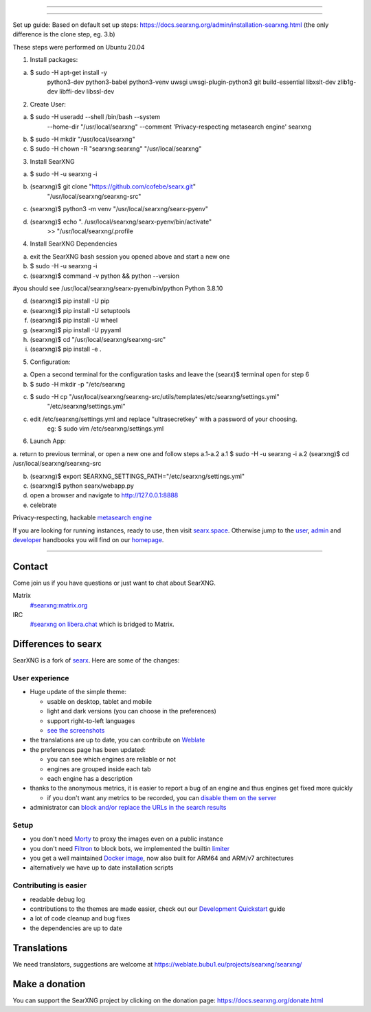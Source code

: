 .. SPDX-License-Identifier: AGPL-3.0-or-later

----

.. figure:: https://raw.githubusercontent.com/searxng/searxng/master/src/brand/searxng.svg
   :target: https://docs.searxng.org/
   :alt: SearXNG
   :width: 100%
   :align: center

----

Set up guide: 
Based on default set up steps:
https://docs.searxng.org/admin/installation-searxng.html
(the only difference is the clone step, eg. 3.b)

These steps were performed on Ubuntu 20.04


1. Install packages:

a. $ sudo -H apt-get install -y \
    python3-dev python3-babel python3-venv \
    uwsgi uwsgi-plugin-python3 \
    git build-essential libxslt-dev zlib1g-dev libffi-dev libssl-dev



2. Create User:

a. $ sudo -H useradd --shell /bin/bash --system \
    --home-dir "/usr/local/searxng" \
    --comment 'Privacy-respecting metasearch engine' \
    searxng
	
b. $ sudo -H mkdir "/usr/local/searxng"

c. $ sudo -H chown -R "searxng:searxng" "/usr/local/searxng"



3. Install SearXNG

a. $ sudo -H -u searxng -i

b. (searxng)$ git clone "https://github.com/cofebe/searx.git" \
                   "/usr/local/searxng/searxng-src"

c. (searxng)$ python3 -m venv "/usr/local/searxng/searx-pyenv"

d. (searxng)$ echo ". /usr/local/searxng/searx-pyenv/bin/activate" \
                   >>  "/usr/local/searxng/.profile
				   

4. Install SearXNG Dependencies

a. exit the SearXNG bash session you opened above and start a new one

b. $ sudo -H -u searxng -i

c. (searxng)$ command -v python && python --version

#you should see
/usr/local/searxng/searx-pyenv/bin/python
Python 3.8.10

d. (searxng)$ pip install -U pip
e. (searxng)$ pip install -U setuptools
f. (searxng)$ pip install -U wheel
g. (searxng)$ pip install -U pyyaml

h. (searxng)$ cd "/usr/local/searxng/searxng-src"
i. (searxng)$ pip install -e .



5. Configuration:

a. Open a second terminal for the configuration tasks and leave the (searx)$ terminal open for step 6

b. $ sudo -H mkdir -p "/etc/searxng

c. $ sudo -H cp "/usr/local/searxng/searxng-src/utils/templates/etc/searxng/settings.yml" \
             "/etc/searxng/settings.yml"

c. edit /etc/searxng/settings.yml and replace "ultrasecretkey" with a password of your choosing.
	eg: $ sudo vim /etc/searxng/settings.yml



6. Launch App:

a. return to previous terminal, or open a new one and follow steps a.1-a.2
a.1 $ sudo -H -u searxng -i
a.2 (searxng)$ cd /usr/local/searxng/searxng-src

b. (searxng)$ export SEARXNG_SETTINGS_PATH="/etc/searxng/settings.yml"

c. (searxng)$ python searx/webapp.py

d. open a browser and navigate to http://127.0.0.1:8888

e. celebrate






Privacy-respecting, hackable `metasearch engine`_

If you are looking for running instances, ready to use, then visit searx.space_.
Otherwise jump to the user_, admin_ and developer_ handbooks you will find on
our homepage_.

|SearXNG install|
|SearXNG homepage|
|SearXNG wiki|
|AGPL License|
|Issues|
|commits|
|weblate|
|SearXNG logo|

----

.. _searx.space: https://searx.space
.. _user: https://docs.searxng.org/user
.. _admin: https://docs.searxng.org/admin
.. _developer: https://docs.searxng.org/dev
.. _homepage: https://docs.searxng.org/
.. _metasearch engine: https://en.wikipedia.org/wiki/Metasearch_engine

.. |SearXNG logo| image:: https://raw.githubusercontent.com/searxng/searxng/master/src/brand/searxng-wordmark.svg
   :target: https://docs.searxng.org/
   :width: 5%

.. |SearXNG install| image:: https://img.shields.io/badge/-install-blue
   :target: https://docs.searxng.org/admin/installation.html

.. |SearXNG homepage| image:: https://img.shields.io/badge/-homepage-blue
   :target: https://docs.searxng.org/

.. |SearXNG wiki| image:: https://img.shields.io/badge/-wiki-blue
   :target: https://github.com/searxng/searxng/wiki

.. |AGPL License|  image:: https://img.shields.io/badge/license-AGPL-blue.svg
   :target: https://github.com/searxng/searxng/blob/master/LICENSE

.. |Issues| image:: https://img.shields.io/github/issues/searxng/searxng?color=yellow&label=issues
   :target: https://github.com/searxng/searxng/issues

.. |PR| image:: https://img.shields.io/github/issues-pr-raw/searxng/searxng?color=yellow&label=PR
   :target: https://github.com/searxng/searxng/pulls

.. |commits| image:: https://img.shields.io/github/commit-activity/y/searxng/searxng?color=yellow&label=commits
   :target: https://github.com/searxng/searxng/commits/master

.. |weblate| image:: https://weblate.bubu1.eu/widgets/searxng/-/searxng/svg-badge.svg
   :target: https://weblate.bubu1.eu/projects/searxng/


Contact
=======

Come join us if you have questions or just want to chat about SearXNG.

Matrix
  `#searxng:matrix.org <https://matrix.to/#/#searxng:matrix.org>`_

IRC
  `#searxng on libera.chat <https://web.libera.chat/?channel=#searxng>`_
  which is bridged to Matrix.


Differences to searx
====================

SearXNG is a fork of `searx`_.  Here are some of the changes:

.. _searx: https://github.com/searx/searx


User experience
---------------

- Huge update of the simple theme:

  * usable on desktop, tablet and mobile
  * light and dark versions (you can choose in the preferences)
  * support right-to-left languages
  * `see the screenshots <https://dev.searxng.org/screenshots.html>`_

- the translations are up to date, you can contribute on `Weblate`_
- the preferences page has been updated:

  * you can see which engines are reliable or not
  * engines are grouped inside each tab
  * each engine has a description

- thanks to the anonymous metrics, it is easier to report a bug of an engine and
  thus engines get fixed more quickly

  - if you don't want any metrics to be recorded, you can `disable them on the server
    <https://docs.searxng.org/admin/engines/settings.html#general>`_

- administrator can `block and/or replace the URLs in the search results
  <https://github.com/searxng/searxng/blob/5c1c0817c3996c5670a545d05831d234d21e6217/searx/settings.yml#L191-L199>`_


Setup
-----

- you don't need `Morty`_ to proxy the images even on a public instance
- you don't need `Filtron`_ to block bots, we implemented the builtin `limiter`_
- you get a well maintained `Docker image`_, now also built for ARM64 and ARM/v7 architectures
- alternatively we have up to date installation scripts

.. _Docker image: https://github.com/searxng/searxng-docker


Contributing is easier
----------------------

- readable debug log
- contributions to the themes are made easier, check out our `Development
  Quickstart`_ guide
- a lot of code cleanup and bug fixes
- the dependencies are up to date

.. _Morty: https://github.com/asciimoo/morty
.. _Filtron: https://github.com/searxng/filtron
.. _limiter: https://docs.searxng.org/src/searx.plugins.limiter.html
.. _Weblate: https://weblate.bubu1.eu/projects/searxng/searxng/
.. _Development Quickstart: https://docs.searxng.org/dev/quickstart.html


Translations
============

We need translators, suggestions are welcome at
https://weblate.bubu1.eu/projects/searxng/searxng/

.. figure:: https://weblate.bubu1.eu/widgets/searxng/-/multi-auto.svg
   :target: https://weblate.bubu1.eu/projects/searxng/


Make a donation
===============

You can support the SearXNG project by clicking on the donation page:
https://docs.searxng.org/donate.html
